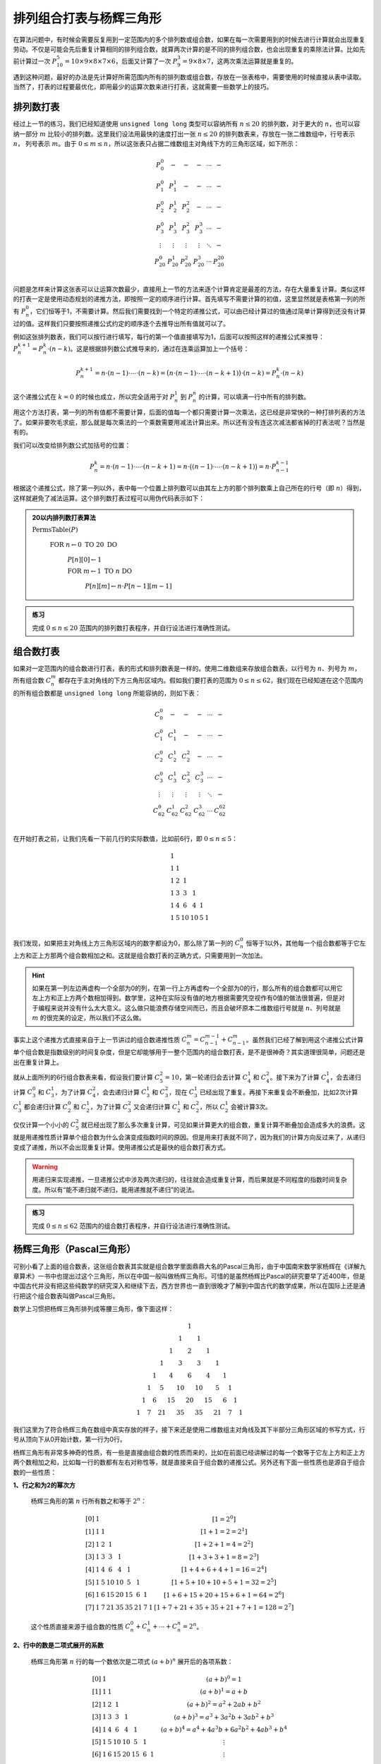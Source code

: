 排列组合打表与杨辉三角形
++++++++++++++++++++++++++++++++++++++++

在算法问题中，有时候会需要反复用到一定范围内的多个排列数或组合数，如果在每一次需要用到的时候去进行计算就会出现重复劳动。不仅是可能会先后重复计算相同的排列组合数，就算两次计算的是不同的排列组合数，也会出现重复的乘除法计算。比如先前计算过一次 :math:`P_{10}^5=10\times9\times8\times7\times6`\ ，后面又计算了一次 :math:`P_9^3=9\times8\times7`\ ，这两次乘法运算就是重复的。

遇到这种问题，最好的办法是先计算好所需范围内所有的排列数或组合数，存放在一张表格中，需要使用的时候直接从表中读取。当然了，打表的过程要最优化，即用最少的运算次数来进行打表，这就需要一些数学上的技巧。


排列数打表
^^^^^^^^^^^^^^^^

经过上一节的练习，我们已经知道使用 ``unsigned long long`` 类型可以容纳所有 :math:`n\le20` 的排列数，对于更大的 :math:`n`\ ，也可以容纳一部分 :math:`m` 比较小的排列数。这里我们设法用最快的速度打出一张 :math:`n\le20` 的排列数表来，存放在一张二维数组中，行号表示 :math:`n`\ ， 列号表示 :math:`m`\ 。由于 :math:`0\le m\le n`\ ，所以这张表只占据二维数组主对角线下方的三角形区域，如下所示：

.. math::

   \begin{matrix}
   P_0^0&-&-&-&\cdots&-\\
   P_1^0&P_1^1&-&-&\cdots&-\\
   P_2^0&P_2^1&P_2^2&-&\cdots&-\\
   P_3^0&P_3^1&P_3^2&P_3^3&\cdots&-\\
   \vdots&\vdots&\vdots&\vdots&\ddots&-\\
   P_{20}^0&P_{20}^1&P_{20}^2&P_{20}^3&\cdots&P_{20}^{20}\\
   \end{matrix}

问题是怎样来计算这张表可以让运算次数最少，直接用上一节的方法来逐个计算肯定是最差的方法，存在大量重复计算。类似这样的打表一定是使用动态规划的递推方法，即按照一定的顺序进行计算。首先填写不需要计算的初值，这里显然就是表格第一列的所有 :math:`P_n^0`\ ，它们恒等于1，不需要计算。然后我们需要找到一个特定的递推公式，可以由已经计算过的值通过简单计算得到还没有计算过的值。这样我们只要按照递推公式约定的顺序逐个去推导出所有值就可以了。

例如这张排列数表，我们可以按行进行填写，每行的第一个值直接填写为1，后面可以按照这样的递推公式来推导：:math:`P_n^{k+1}=P_n^k\cdot(n-k)`\ 。这是根据排列数公式推导来的，通过在连乘运算加上一个括号：

.. math::

   P_n^{k+1}=n\cdot(n-1)\cdot\cdots\cdot(n-k)=\bigl(n\cdot(n-1)\cdot\cdots\cdot(n-k+1)\bigr)\cdot(n-k)=P_n^k\cdot(n-k)

这个递推公式在 :math:`k=0` 的时候也成立，所以完全适用于对 :math:`P_n^1` 到 :math:`P_n^n` 的计算，可以填满一行中所有的排列数。

用这个方法打表，第一列的所有值都不需要计算，后面的值每一个都只需要计算一次乘法，这已经是非常快的一种打排列表的方法了。如果非要吹毛求疵，那么就是每次乘法的一个乘数需要用减法计算出来。所以还有没有连这次减法都省掉的打表法呢？当然是有的。

我们可以改变给排列数公式加括号的位置：

.. math::

   P_n^k=n\cdot(n-1)\cdot\cdots\cdot(n-k+1)=n\cdot\bigl((n-1)\cdot\cdots\cdot(n-k+1)\bigr)=n\cdot P_{n-1}^{k-1}

根据这个递推公式，除了第一列以外，表中每一个位置上排列数可以由其左上方的那个排列数乘上自己所在的行号（即 :math:`n`\ ）得到，这样就避免了减法运算。这个排列数打表过程可以用伪代码表示如下：

.. admonition:: 20以内排列数打表算法

   :math:`\text{PermsTable}(P)`

      :math:`\text{FOR  }n\leftarrow 0 \text{  TO  }20\text{  DO}`

         :math:`P[n][0]\leftarrow1`

         :math:`\text{FOR  }m\leftarrow 1 \text{  TO  }n\text{  DO}`

            :math:`P[n][m]\leftarrow n\cdot P[n-1][m-1]`

.. admonition:: 练习

   完成 :math:`0\le n\le 20` 范围内的排列数打表程序，并自行设法进行准确性测试。


组合数打表
^^^^^^^^^^^^^^^^

如果对一定范围内的组合数进行打表，表的形式和排列数表是一样的。使用二维数组来存放组合数表，以行号为 :math:`n`\ 、列号为 :math:`m`\ ，所有组合数 :math:`C_n^m` 都存在于主对角线的下方三角形区域内。假如我们要打表的范围为 :math:`0\le n\le62`\ ，我们现在已经知道在这个范围内的所有组合数都是 ``unsigned long long`` 所能容纳的，则如下表：

.. math::

   \begin{matrix}
   C_0^0&-&-&-&\cdots&-\\
   C_1^0&C_1^1&-&-&\cdots&-\\
   C_2^0&C_2^1&C_2^2&-&\cdots&-\\
   C_3^0&C_3^1&C_3^2&C_3^3&\cdots&-\\
   \vdots&\vdots&\vdots&\vdots&\ddots&-\\
   C_{62}^0&C_{62}^1&C_{62}^2&C_{62}^3&\cdots&C_{62}^{62}\\
   \end{matrix}

在开始打表之前，让我们先看一下前几行的实际数值，比如前6行，即 :math:`0\le n \le 5`\ ：

.. math::

   \begin{matrix}
   1& & & & & \\
   1&1& & & & \\
   1&2&1& & & \\
   1&3&3&1& & \\
   1&4&6&4&1& \\
   1&5&10&10&5&1\\
   \end{matrix}

我们发现，如果把主对角线上方三角形区域内的数字都设为0，那么除了第一列的 :math:`C_n^0` 恒等于1以外，其他每一个组合数都等于它左上方和正上方那两个组合数相加之和。这就是组合数打表的正确方式，只需要用到一次加法。

.. hint::

   如果在第一列左边再虚构一个全部为0的列，在第一行上方再虚构一个全部为0的行，那么所有的组合数都可以用它左上方和正上方两个数相加得到。数学里，这种在实际没有值的地方根据需要凭空视作有0值的做法很普遍，但是对于编程来说并没有什么太大意义。这么做只能浪费存储空间而已，而且会破坏原本二维数组行号就是 :math:`n`\ 、列号就是 :math:`m` 的很完美的设定，所以我们不这么做。

事实上这个递推方式直接来自于上一节讲过的组合数递推性质 :math:`C_n^m=C_{n-1}^{m-1}+C_{n-1}^m`\ 。虽然我们已经了解到用这个递推公式计算单个组合数是指数级别的时间复杂度，但是它却能够用于一整个范围内的组合数打表，是不是很神奇？其实道理很简单，问题还是出在重复计算上。

就从上面所列的6行组合数表来看，假设我们要计算 :math:`C_5^2=10`\ ，第一轮递归会去计算 :math:`C_4^1` 和 :math:`C_4^2`\ 。接下来为了计算 :math:`C_4^1`\ ，会去递归计算 :math:`C_3^0` 和 :math:`C_3^1`\ ，为了计算 :math:`C_4^2`\ ，会去递归计算 :math:`C_3^1` 和 :math:`C_3^2`\ ，现在 :math:`C_3^1` 已经出现了重复。再接下来重复会不断叠加，比如2次计算 :math:`C_3^1` 都会递归计算 :math:`C_2^0` 和 :math:`C_2^1`\ ，为了计算 :math:`C_3^2` 又会递归计算 :math:`C_2^1` 和 :math:`C_2^2`\ ，所以 :math:`C_2^1` 会被计算3次。

仅仅计算一个小小的 :math:`C_5^2` 就已经出现了那么多次重复计算，可见如果计算更大的组合数，重复计算不断叠加会造成多大的浪费。这就是用递推性质计算单个组合数为什么会演变成指数时间的原因。但是用来打表就不同了，因为我们的计算方向反过来了，从递归变成了递推，所以不会出现重复计算。使用递推公式是最快的组合数打表方式。

.. warning::

   用递归来实现递推，一旦递推公式中涉及两次递归的，往往就会造成重复计算，而后果就是不同程度的指数时间复杂度。所以有“能不递归就不递归，能用递推就不递归”的说法。

.. admonition:: 练习

   完成 :math:`0\le n\le 62` 范围内的组合数打表程序，并自行设法进行准确性测试。


杨辉三角形（Pascal三角形）
^^^^^^^^^^^^^^^^^^^^^^^^^^^^^^^^^^^^

可别小看了上面的组合数表，这张组合数表其实就是组合数学里面鼎鼎大名的Pascal三角形，由于中国南宋数学家杨辉在《详解九章算术》一书中也提出过这个三角形，所以在中国一般叫做杨辉三角形。可惜的是虽然杨辉比Pascal的研究要早了近400年，但是中国古代并没有把这些纯数学的研究深入和继续下去，西方世界也一直到很晚才了解到中国古代的数学成果，所以在国际上还是通行把这个组合数表叫做Pascal三角形。

数学上习惯把杨辉三角形排列成等腰三角形，像下面这样：

.. math::

   \begin{matrix}
     &    &    &    &    &    &    &  1 &    &    &    &    &    &    &\\
     &    &    &    &    &    &  1 &    &  1 &    &    &    &    &    &\\
     &    &    &    &    &  1 &    &  2 &    &  1 &    &    &    &    &\\
     &    &    &    &  1 &    &  3 &    &  3 &    &  1 &    &    &    &\\
     &    &    &  1 &    &  4 &    &  6 &    &  4 &    &  1 &    &    &\\
     &    &  1 &    &  5 &    & 10 &    & 10 &    &  5 &    &  1 &    &\\
     & 1  &    &  6 &    & 15 &    & 20 &    & 15 &    &  6 &    &  1 &\\
   1 &    &  7 &    & 21 &    & 35 &    & 35 &    & 21 &    &  7 &    & 1
   \end{matrix}

我们这里为了符合杨辉三角在数组中真实存放的样子，接下来还是使用二维数组主对角线及其下半部分三角形区域的书写方式，行号从顶向下从0开始计数，第一行为0行。

杨辉三角形有非常多神奇的性质，有一些是直接由组合数的性质而来的，比如在前面已经讲解过的每一个数等于它左上方和正上方两个数相加之和，比如每一行的数都有左右对称性等，就是直接来自于组合数的递推公式。另外还有下面一些性质也是源自于组合数的一些性质：

**1、行之和为2的幂次方**

   杨辉三角形的第 :math:`n` 行所有数之和等于 :math:`2^n`\ ：
   
   .. math::
   
      \begin{matrix}
      [0] &  1 &    &    &    &    &    &    &    & [1=2^0]\\
      [1] &  1 &  1 &    &    &    &    &    &    & [1+1=2=2^1]\\
      [2] &  1 &  2 &  1 &    &    &    &    &    & [1+2+1=4=2^2]\\
      [3] &  1 &  3 &  3 &  1 &    &    &    &    & [1+3+3+1=8=2^3]\\
      [4] &  1 &  4 &  6 &  4 &  1 &    &    &    & [1+4+6+4+1=16=2^4]\\
      [5] &  1 &  5 & 10 & 10 &  5 &  1 &    &    & [1+5+10+10+5+1=32=2^5]\\
      [6] &  1 &  6 & 15 & 20 & 15 &  6 &  1 &    & [1+6+15+20+15+6+1=64=2^6]\\
      [7] &  1 &  7 & 21 & 35 & 35 & 21 &  7 &  1 & [1+7+21+35+35+21+7+1=128=2^7]
      \end{matrix}
   
   这个性质直接来源于组合数的性质 :math:`C_n^0+C_n^1+\cdots+C_n^n=2^n`\ 。

**2、行中的数是二项式展开的系数**

   杨辉三角形第 :math:`n` 行的每一个数依次是二项式 :math:`(a+b)^n` 展开后的各项系数：

   .. math::
   
      \begin{matrix}
      [0] &  1 &    &    &    &    &    &    &    & (a+b)^0=1\\
      [1] &  1 &  1 &    &    &    &    &    &    & (a+b)^1=a+b\\
      [2] &  1 &  2 &  1 &    &    &    &    &    & (a+b)^2=a^2+2ab+b^2\\
      [3] &  1 &  3 &  3 &  1 &    &    &    &    & (a+b)^3=a^3+3a^2b+3ab^2+b^3\\
      [4] &  1 &  4 &  6 &  4 &  1 &    &    &    & (a+b)^4=a^4+4a^3b+6a^2b^2+4ab^3+b^4\\
      [5] &  1 &  5 & 10 & 10 &  5 &  1 &    &    & \vdots\\
      [6] &  1 &  6 & 15 & 20 & 15 &  6 &  1 &    & \vdots\\
      [7] &  1 &  7 & 21 & 35 & 35 & 21 &  7 &  1 & \vdots
      \end{matrix}
   
   这个性质直接来源于牛顿二项式定理：:math:`(a+b)^n=C_n^0a^0b^n+C_n^1a^1b^{n-1}+\cdots+C_n^ka^kb^{n-k}+\cdots+C_n^na^nb^0`\ 。注意组合数的对称性和加法乘法交换律在这里刚好相互映证，所以展开时无需在意从左到右还是从右到左的顺序。

杨辉三角这个数阵图除了上述这些直接来源于组合数数学性质的特征以外，还有许许多多的隐藏属性，使得它在组合数学领域成为独一无二的重要存在。

**3、纯奇数行性质**

   杨辉三角形的第 0, 1, 3, 7, ... 这些行号为 :math:`2^n-1` 的行全部由奇数构成：

   .. math::
   
      \begin{matrix}
      [0] &  1 &    &    &    &    &    &    &    & [0=2^0-1]\\
      [1] &  1 &  1 &    &    &    &    &    &    & [1=2^1-1]\\
      [2] &  1 &  2 &  1 &    &    &    &    &    & \\
      [3] &  1 &  3 &  3 &  1 &    &    &    &    & [3=2^2-1]\\
      [4] &  1 &  4 &  6 &  4 &  1 &    &    &    & \\
      [5] &  1 &  5 & 10 & 10 &  5 &  1 &    &    & \\
      [6] &  1 &  6 & 15 & 20 & 15 &  6 &  1 &    & \\
      [7] &  1 &  7 & 21 & 35 & 35 & 21 &  7 &  1 & [7=2^3-1]
      \end{matrix}

**4、副对角线之和为Fibonacci数列**

   将杨辉三角形每一条副对角线（左下到右上）上的数相加得到的和构成Fibonacci数列！

   .. image:: ../../images/262_pascal_fibo.png
      :width: 300
      :align: center

   当然了，这个性质只能延续到从最后一行第一列开始的那条副对角线为止，再后面的副对角线由于数据不完整，所以相加之和不再是Fibonacci数列后面的数了。

**5、冰球棍模式**

   从任意一行的第一个数字 :math:`C[i][0]` 开始，沿着右下方向走，直到任一个数 :math:`C[i+k][k]` 为止，这条路径上经过的所有数之和等于最后那个数正下方的数 :math:`C[i+k+1][k]`\ ：

   .. math::
   
      \begin{matrix}
       1 &    &    &    &    &    &    &    \\
      [1]&  1 &    &    &    &    &    &    \\
       1 & [2]&  1 &    &    &    &    &    \\
       1 &  3 & [3]&  1 &    &    &    &    \\
      (1)&  4 &  6 & [4]&  1 &    &    &    \\
       1 & (5)& 10 &[10]&  5 &  1 &    &    \\
       1 &  6 &(15)& 20 & 15 &  6 &  1 &    \\
       1 &  7 &(21)& 35 & 35 & 21 &  7 &  1
      \end{matrix}

   上图中，用方括号括起来的路径显示了 :math:`1+2+3+4=10`\ ，用小括号括起来的路径则为 :math:`1+5+15=21`\ 。这样的路径形状像一根冰球棍，所以就有了这个模式名称。

   冰球棍也可以是立着的。从任意行的最后一个数字开始，沿着竖直向下的方向走，随意走到任一行，所有途径的数字相加，等于最后一个数字的右下方那个数，如下图所示：

   .. math::
   
      \begin{matrix}
      1 &    &    &    &    &    &    &    \\
      1 & [1]&    &    &    &    &    &    \\
      1 & [2]&  1 &    &    &    &    &    \\
      1 & [3]&  3 &( 1)&    &    &    &    \\
      1 & [4]&  6 &( 4)&  1 &    &    &    \\
      1 & [5]& 10 &(10)&  5 &  1 &    &    \\
      1 &  6 &[15]&(20)& 15 &  6 &  1 &    \\
      1 &  7 & 21 & 35 &(35)& 21 &  7 &  1
      \end{matrix}

   请想一想，当杨辉三角形按照数学习惯书写成等腰三角形时，这两种冰球棍又是什么形状模式呢？

杨辉三角形还有许多有趣的性质和数阵图形模式，有些模式比如花瓣模式只有在书写成等腰三角形时才能看得出来，而有些模式在写成三角矩阵形式时比较容易看清，比如Fibonacci数列的副对角线模式。同时，它在算法编程中也常有应用，所以学会怎样打表组合数构造杨辉三角形是一件重要的事情。对杨辉三角形感兴趣的可以去查阅相关资料，相信一定会对今后的算法编程和数学学习都有所助益。



